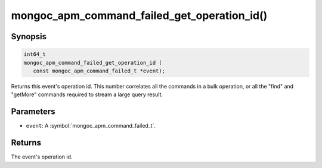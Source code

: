 .. _mongoc_apm_command_failed_get_operation_id

mongoc_apm_command_failed_get_operation_id()
============================================

Synopsis
--------

.. code-block:: c

  int64_t
  mongoc_apm_command_failed_get_operation_id (
     const mongoc_apm_command_failed_t *event);

Returns this event's operation id. This number correlates all the commands in a bulk operation, or all the "find" and "getMore" commands required to stream a large query result.

Parameters
----------

* ``event``: A :symbol:`mongoc_apm_command_failed_t`.

Returns
-------

The event's operation id.

.. seealso::

  | :doc:`Introduction to Application Performance Monitoring <application-performance-monitoring>`

